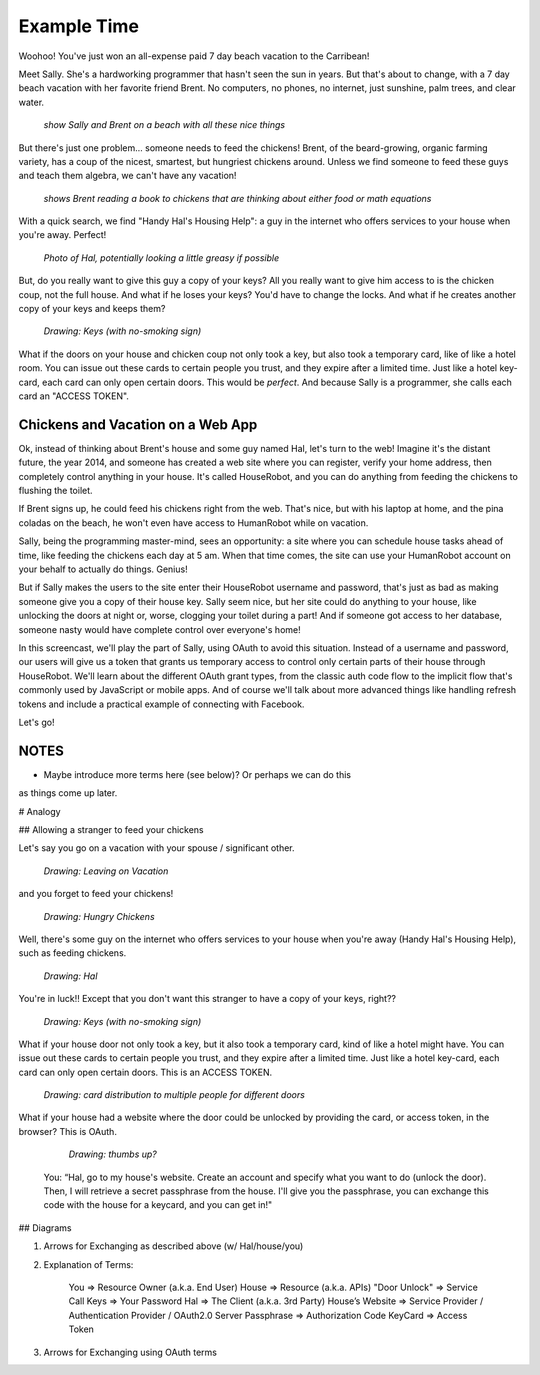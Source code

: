 Example Time
============

Woohoo! You've just won an all-expense paid 7 day beach vacation to the
Carribean!

Meet Sally. She's a hardworking programmer that hasn't seen the sun in years.
But that's about to change, with a 7 day beach vacation with her favorite
friend Brent. No computers, no phones, no internet, just sunshine, palm trees,
and clear water.

  *show Sally and Brent on a beach with all these nice things*

But there's just one problem... someone needs to feed the chickens! Brent,
of the beard-growing, organic farming variety, has a coup of the nicest, smartest,
but hungriest chickens around. Unless we find someone to feed these guys
and teach them algebra, we can't have any vacation!

  *shows Brent reading a book to chickens that are thinking about either food or math equations*

With a quick search, we find "Handy Hal's Housing Help": a guy in the internet
who offers services to your house when you're away. Perfect!

  *Photo of Hal, potentially looking a little greasy if possible*

But, do you really want to give this guy a copy of your keys? All you really
want to give him access to is the chicken coup, not the full house. And what
if he loses your keys? You'd have to change the locks. And what if he creates
another copy of your keys and keeps them?

  *Drawing: Keys (with no-smoking sign)*

What if the doors on your house and chicken coup not only took a key, but
also took a temporary card, like of like a hotel room. You can issue out
these cards to certain people you trust, and they expire after a limited time.
Just like a hotel key-card, each card can only open certain doors. This would
be *perfect*. And because Sally is a programmer, she calls each card an "ACCESS TOKEN".

Chickens and Vacation on a Web App
----------------------------------

Ok, instead of thinking about Brent's house and some guy named Hal, let's
turn to the web! Imagine it's the distant future, the year 2014, and someone
has created a web site where you can register, verify your home address,
then completely control anything in your house. It's called HouseRobot, and
you can do anything from feeding the chickens to flushing the toilet.

If Brent signs up, he could feed his chickens right from the web. That's nice,
but with his laptop at home, and the pina coladas on the beach, he won't
even have access to HumanRobot while on vacation.

Sally, being the programming master-mind, sees an opportunity: a site where
you can schedule house tasks ahead of time, like feeding the chickens each
day at 5 am. When that time comes, the site can use your HumanRobot account
on your behalf to actually do things. Genius!

But if Sally makes the users to the site enter their HouseRobot username and
password, that's just as bad as making someone give you a copy of their house key.
Sally seem nice, but her site could do anything to your house, like unlocking
the doors at night or, worse, clogging your toilet during a part! And if
someone got access to her database, someone nasty would have complete control
over everyone's home!

In this screencast, we'll play the part of Sally, using OAuth to avoid this
situation. Instead of a username and password, our users will give us a token
that grants us temporary access to control only certain parts of their house
through HouseRobot. We'll learn about the different OAuth grant types, from
the classic auth code flow to the implicit flow that's commonly used by JavaScript
or mobile apps. And of course we'll talk about more advanced things like handling
refresh tokens and include a practical example of connecting with Facebook.

Let's go!




NOTES
-----

- Maybe introduce more terms here (see below)? Or perhaps we can do this
as things come up later.

# Analogy

## Allowing a stranger to feed your chickens

Let's say you go on a vacation with your spouse / significant other.

  *Drawing: Leaving on Vacation*

and you forget to feed your chickens!

  *Drawing: Hungry Chickens*

Well, there's some guy on the internet who offers services to your house when you're away (Handy Hal's Housing Help), such as feeding chickens.

  *Drawing: Hal*

You're in luck!!  Except that you don't want this stranger to have a copy of your keys, right??

  *Drawing: Keys (with no-smoking sign)*

What if your house door not only took a key, but it also took a temporary card, kind of like a hotel might have.  You can issue out these cards to certain people you trust, and they expire after a limited time.  Just like a hotel key-card, each card can only open certain doors.  This is an ACCESS TOKEN.

  *Drawing: card distribution to multiple people for different doors*

What if your house had a website where the door could be unlocked by providing the card, or access token, in the browser?  This is OAuth.

  *Drawing: thumbs up?*

 You: “Hal, go to my house's website.  Create an account and specify what you want to do (unlock the door).  Then, I will retrieve a secret passphrase from the house.  I'll give you the passphrase, you can exchange this code with the house for a keycard, and you can get in!"

## Diagrams

1. Arrows for Exchanging as described above (w/ Hal/house/you)

2. Explanation of Terms:

    You             => Resource Owner (a.k.a. End User)
    House           => Resource (a.k.a. APIs)
    "Door Unlock"   => Service Call
    Keys            => Your Password
    Hal             => The Client (a.k.a. 3rd Party)
    House’s Website => Service Provider / Authentication Provider / OAuth2.0 Server
    Passphrase      => Authorization Code
    KeyCard         => Access Token

3. Arrows for Exchanging using OAuth terms